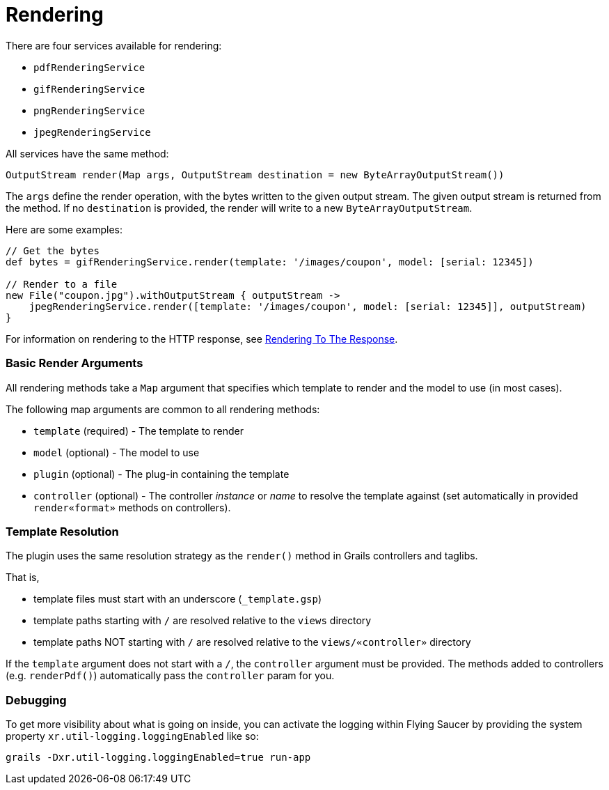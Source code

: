 [#rendering]
= Rendering

There are four services available for rendering:

* `pdfRenderingService`
* `gifRenderingService`
* `pngRenderingService`
* `jpegRenderingService`

All services have the same method:

[source,java]
----
OutputStream render(Map args, OutputStream destination = new ByteArrayOutputStream())
----

The `args` define the render operation, with the bytes written to the given output stream. The given output stream is returned from the method. If no `destination` is provided, the render will write to a new `ByteArrayOutputStream`.

Here are some examples:

[source,java]
----
// Get the bytes
def bytes = gifRenderingService.render(template: '/images/coupon', model: [serial: 12345])

// Render to a file
new File("coupon.jpg").withOutputStream { outputStream ->
    jpegRenderingService.render([template: '/images/coupon', model: [serial: 12345]], outputStream)
}
----

For information on rendering to the HTTP response, see <<guide:5. Rendering To The Response,Rendering To The Response>>.

=== Basic Render Arguments

All rendering methods take a `Map` argument that specifies which template to render and the model to use (in most cases).

The following map arguments are common to all rendering methods:

* `template` (required) - The template to render
* `model` (optional) - The model to use
* `plugin` (optional) - The plug-in containing the template
* `controller` (optional) - The controller _instance_ or _name_ to resolve the template against (set automatically in provided `render«format»` methods on controllers).

=== Template Resolution

The plugin uses the same resolution strategy as the `render()` method in Grails controllers and taglibs.

That is,

* template files must start with an underscore (`_template.gsp`)
* template paths starting with `/` are resolved relative to the `views` directory
* template paths NOT starting with `/` are resolved relative to the `views/«controller»` directory

If the `template` argument does not start with a `/`, the `controller` argument must be provided. The methods added to controllers (e.g. `renderPdf()`) automatically pass the `controller` param for you.

=== Debugging

To get more visibility about what is going on inside, you can activate the logging within Flying Saucer by providing the system property `xr.util-logging.loggingEnabled` like so:

[source,shell]
----
grails -Dxr.util-logging.loggingEnabled=true run-app
----
